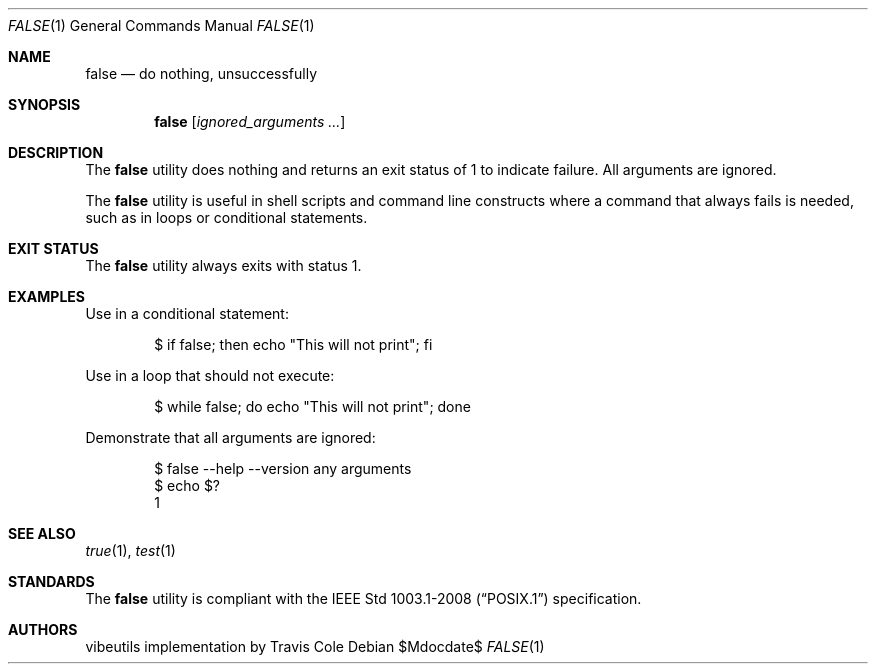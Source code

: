 .\" OpenBSD-style concise man page for false
.Dd $Mdocdate$
.Dt FALSE 1
.Os
.Sh NAME
.Nm false
.Nd do nothing, unsuccessfully
.Sh SYNOPSIS
.Nm false
.Op Ar ignored_arguments ...
.Sh DESCRIPTION
The
.Nm
utility does nothing and returns an exit status of 1 to indicate failure.
All arguments are ignored.
.Pp
The
.Nm
utility is useful in shell scripts and command line constructs where
a command that always fails is needed, such as in loops or conditional
statements.
.Sh EXIT STATUS
The
.Nm
utility always exits with status 1.
.Sh EXAMPLES
Use in a conditional statement:
.Bd -literal -offset indent
$ if false; then echo "This will not print"; fi
.Ed
.Pp
Use in a loop that should not execute:
.Bd -literal -offset indent
$ while false; do echo "This will not print"; done
.Ed
.Pp
Demonstrate that all arguments are ignored:
.Bd -literal -offset indent
$ false --help --version any arguments
$ echo $?
1
.Ed
.Sh SEE ALSO
.Xr true 1 ,
.Xr test 1
.Sh STANDARDS
The
.Nm
utility is compliant with the
.St -p1003.1-2008
specification.
.Sh AUTHORS
.An "vibeutils implementation by Travis Cole"